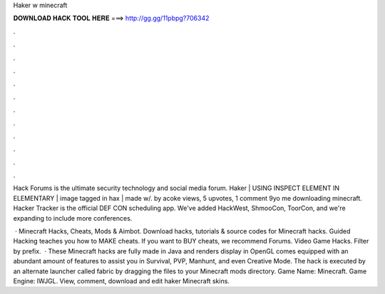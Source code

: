 Haker w minecraft



𝐃𝐎𝐖𝐍𝐋𝐎𝐀𝐃 𝐇𝐀𝐂𝐊 𝐓𝐎𝐎𝐋 𝐇𝐄𝐑𝐄 ===> http://gg.gg/11pbpg?706342



.



.



.



.



.



.



.



.



.



.



.



.

Hack Forums is the ultimate security technology and social media forum. Haker | USING INSPECT ELEMENT IN ELEMENTARY | image tagged in hax | made w/. by acoke views, 5 upvotes, 1 comment 9yo me downloading minecraft. Hacker Tracker is the official DEF CON scheduling app. We've added HackWest, ShmooCon, ToorCon, and we're expanding to include more conferences.

 · Minecraft Hacks, Cheats, Mods & Aimbot. Download hacks, tutorials & source codes for Minecraft hacks. Guided Hacking teaches you how to MAKE cheats. If you want to BUY cheats, we recommend  Forums. Video Game Hacks. Filter by prefix.  · These Minecraft hacks are fully made in Java and renders display in OpenGL comes equipped with an abundant amount of features to assist you in Survival, PVP, Manhunt, and even Creative Mode. The hack is executed by an alternate launcher called fabric by dragging the files to your Minecraft mods directory. Game Name: Minecraft. Game Engine: lWJGL. View, comment, download and edit haker Minecraft skins.
